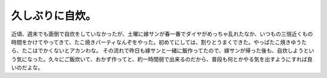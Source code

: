 ﻿久しぶりに自炊。
################


近頃、週末でも面倒で自炊をしていなかったが、土曜に嫁サンが春一番でダイヤがめっちゃ乱れたなか、いつもの三倍近くもの時間をかけてやってきて、たこ焼きパーティなんぞをやった。初めてにしては、割りとうまくできた。やっぱたこ焼きゆうたら、たこはでかくないとアカンわな。
その流れで昨日も嫁サンと一緒に飯作ってたので、嫁サンが帰った後も、自炊しようという気になった。久々にご飯炊いて、おかず作ってと、約一時間弱で出来るのだから、普段も何とかやる気を出すようにすれば良いのだよな。



.. author:: mkouhei
.. categories:: 生活, 
.. tags::


